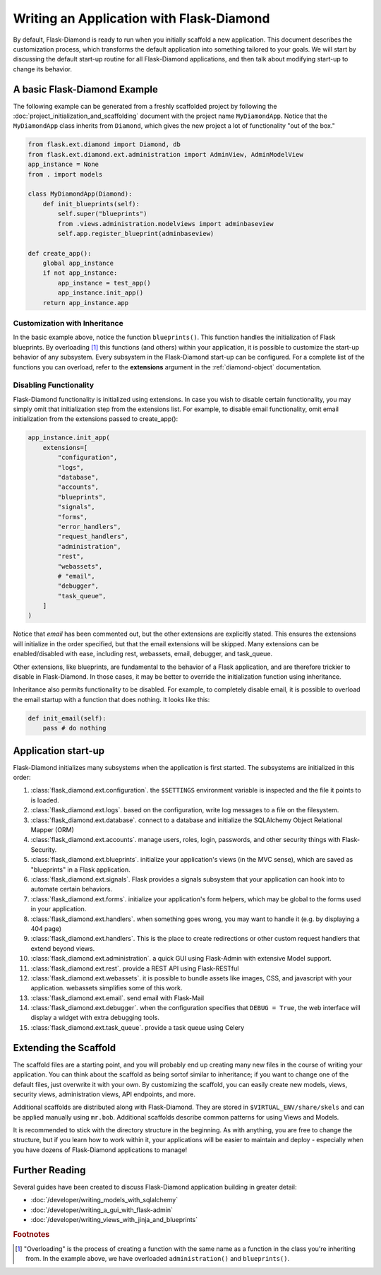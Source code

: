 Writing an Application with Flask-Diamond
=========================================

By default, Flask-Diamond is ready to run when you initially scaffold a new application.  This document describes the customization process, which transforms the default application into something tailored to your goals.  We will start by discussing the default start-up routine for all Flask-Diamond applications, and then talk about modifying start-up to change its behavior.

A basic Flask-Diamond Example
-----------------------------

The following example can be generated from a freshly scaffolded project by following the :doc:`project_initialization_and_scaffolding` document with the project name ``MyDiamondApp``.  Notice that the ``MyDiamondApp`` class inherits from ``Diamond``, which gives the new project a lot of functionality "out of the box."

.. code-block:: python

    from flask.ext.diamond import Diamond, db
    from flask.ext.diamond.ext.administration import AdminView, AdminModelView
    app_instance = None
    from . import models

    class MyDiamondApp(Diamond):
        def init_blueprints(self):
            self.super("blueprints")
            from .views.administration.modelviews import adminbaseview
            self.app.register_blueprint(adminbaseview)

    def create_app():
        global app_instance
        if not app_instance:
            app_instance = test_app()
            app_instance.init_app()
        return app_instance.app

Customization with Inheritance
^^^^^^^^^^^^^^^^^^^^^^^^^^^^^^

In the basic example above, notice the function ``blueprints()``.  This function handles the initialization of Flask blueprints.  By overloading [#f1]_ this functions (and others) within your application, it is possible to customize the start-up behavior of any subsystem.  Every subsystem in the Flask-Diamond start-up can be configured.  For a complete list of the functions you can overload, refer to the **extensions** argument in the :ref:`diamond-object` documentation.

Disabling Functionality
^^^^^^^^^^^^^^^^^^^^^^^

Flask-Diamond functionality is initialized using extensions.  In case you wish to disable certain functionality, you may simply omit that initialization step from the extensions list.  For example, to disable email functionality, omit email initialization from the extensions passed to create_app():

.. code-block:: python

    app_instance.init_app(
        extensions=[
            "configuration",
            "logs",
            "database",
            "accounts",
            "blueprints",
            "signals",
            "forms",
            "error_handlers",
            "request_handlers",
            "administration",
            "rest",
            "webassets",
            # "email",
            "debugger",
            "task_queue",
        ]
    )

Notice that *email* has been commented out, but the other extensions are explicitly stated.  This ensures the extensions will initialize in the order specified, but that the email extensions will be skipped.  Many extensions can be enabled/disabled with ease, including rest, webassets, email, debugger, and task_queue.

Other extensions, like blueprints, are fundamental to the behavior of a Flask application, and are therefore trickier to disable in Flask-Diamond.  In those cases, it may be better to override the initialization function using inheritance.

Inheritance also permits functionality to be disabled.  For example, to completely disable email, it is possible to overload the email startup with a function that does nothing.  It looks like this:

.. code-block:: python

    def init_email(self):
        pass # do nothing

Application start-up
--------------------

Flask-Diamond initializes many subsystems when the application is first started.  The subsystems are initialized in this order:

#. :class:`flask_diamond.ext.configuration`.  the ``$SETTINGS`` environment variable is inspected and the file it points to is loaded.
#. :class:`flask_diamond.ext.logs`.  based on the configuration, write log messages to a file on the filesystem.
#. :class:`flask_diamond.ext.database`.  connect to a database and initialize the SQLAlchemy Object Relational Mapper (ORM)
#. :class:`flask_diamond.ext.accounts`.  manage users, roles, login, passwords, and other security things with Flask-Security.
#. :class:`flask_diamond.ext.blueprints`.  initialize your application's views (in the MVC sense), which are saved as "blueprints" in a Flask application.
#. :class:`flask_diamond.ext.signals`.  Flask provides a signals subsystem that your application can hook into to automate certain behaviors.
#. :class:`flask_diamond.ext.forms`.  initialize your application's form helpers, which may be global to the forms used in your application.
#. :class:`flask_diamond.ext.handlers`.  when something goes wrong, you may want to handle it (e.g. by displaying a 404 page)
#. :class:`flask_diamond.ext.handlers`.  This is the place to create redirections or other custom request handlers that extend beyond views.
#. :class:`flask_diamond.ext.administration`.  a quick GUI using Flask-Admin with extensive Model support.
#. :class:`flask_diamond.ext.rest`.  provide a REST API using Flask-RESTful
#. :class:`flask_diamond.ext.webassets`.  it is possible to bundle assets like images, CSS, and javascript with your application.  webassets simplifies some of this work.
#. :class:`flask_diamond.ext.email`.  send email with Flask-Mail
#. :class:`flask_diamond.ext.debugger`.  when the configuration specifies that ``DEBUG = True``, the web interface will display a widget with extra debugging tools.
#. :class:`flask_diamond.ext.task_queue`.  provide a task queue using Celery

Extending the Scaffold
----------------------

The scaffold files are a starting point, and you will probably end up creating many new files in the course of writing your application.  You can think about the scaffold as being sortof similar to inheritance; if you want to change one of the default files, just overwrite it with your own.  By customizing the scaffold, you can easily create new models, views, security views, administration views, API endpoints, and more.

Additional scaffolds are distributed along with Flask-Diamond.  They are stored in ``$VIRTUAL_ENV/share/skels`` and can be applied manually using ``mr.bob``.  Additional scaffolds describe common patterns for using Views and Models.

It is recommended to stick with the directory structure in the beginning.  As with anything, you are free to change the structure, but if you learn how to work within it, your applications will be easier to maintain and deploy - especially when you have dozens of Flask-Diamond applications to manage!

Further Reading
---------------

Several guides have been created to discuss Flask-Diamond application building in greater detail:

- :doc:`/developer/writing_models_with_sqlalchemy`
- :doc:`/developer/writing_a_gui_with_flask-admin`
- :doc:`/developer/writing_views_with_jinja_and_blueprints`

.. rubric:: Footnotes

.. [#f1] "Overloading" is the process of creating a function with the same name as a function in the class you're inheriting from.  In the example above, we have overloaded ``administration()`` and ``blueprints()``.